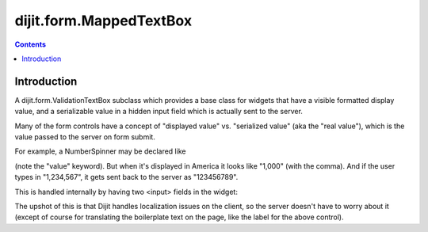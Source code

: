 .. _dijit/form/MappedTextBox:

========================
dijit.form.MappedTextBox
========================

.. contents::
    :depth: 2

Introduction
============

A dijit.form.ValidationTextBox subclass which provides a base class for widgets that have
a visible formatted display value, and a serializable
value in a hidden input field which is actually sent to the server.

Many of the form controls have a concept of "displayed value" vs. "serialized value" (aka the "real value"),
which is the value passed to the server on form submit.

For example, a NumberSpinner may be declared like

.. html ::

  <div data-dojo-type="dijit.form.NumberSpinner" data-dojo-props="value:1000">

(note the "value" keyword). But when it's displayed in America it looks like "1,000" (with the comma).
And if the user types in "1,234,567", it gets sent back to the server as "123456789".

This is handled internally by having two <input> fields in the widget:

.. image:: ../MappedTextBox.gif

The upshot of this is that Dijit handles localization issues on the client,
so the server doesn't have to worry about it
(except of course for translating the boilerplate text on the page, like the label for the above control).
